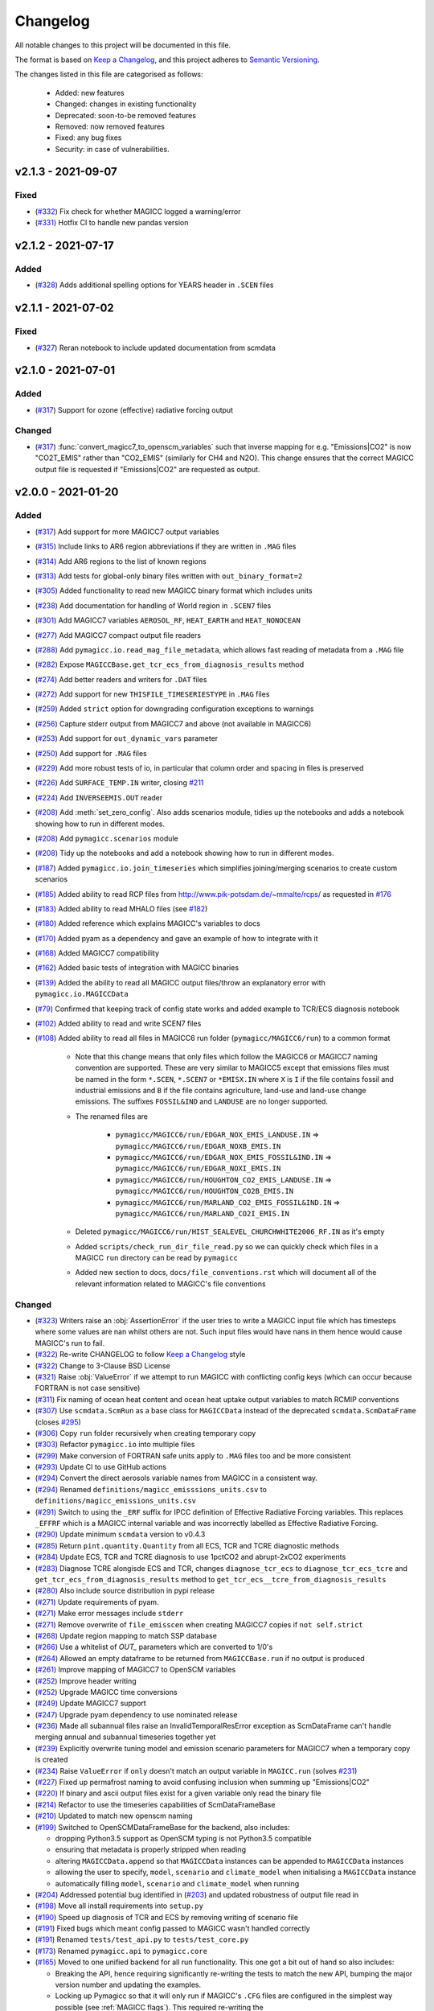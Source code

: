 Changelog
=========

All notable changes to this project will be documented in this file.

The format is based on `Keep a Changelog`_, and this project adheres to `Semantic Versioning <https://semver.org/spec/v2.0.0.html>`_.

The changes listed in this file are categorised as follows:

    - Added: new features
    - Changed: changes in existing functionality
    - Deprecated: soon-to-be removed features
    - Removed: now removed features
    - Fixed: any bug fixes
    - Security: in case of vulnerabilities.

v2.1.3 - 2021-09-07
-------------------

Fixed
~~~~~

- (`#332 <https://github.com/openscm/pymagicc/pull/332>`_) Fix check for whether MAGICC logged a warning/error
- (`#331 <https://github.com/openscm/pymagicc/pull/331>`_) Hotfix CI to handle new pandas version

v2.1.2 - 2021-07-17
-------------------

Added
~~~~~

- (`#328 <https://github.com/openscm/pymagicc/pull/328>`_) Adds additional spelling options for YEARS header in ``.SCEN`` files

v2.1.1 - 2021-07-02
-------------------

Fixed
~~~~~~~

- (`#327 <https://github.com/openscm/pymagicc/pull/327>`_) Reran notebook to include updated documentation from scmdata


v2.1.0 - 2021-07-01
-------------------

Added
~~~~~

- (`#317 <https://github.com/openscm/pymagicc/pull/317>`_) Support for ozone (effective) radiative forcing output

Changed
~~~~~~~

- (`#317 <https://github.com/openscm/pymagicc/pull/317>`_) :func:`convert_magicc7_to_openscm_variables` such that inverse mapping for e.g. "Emissions|CO2" is now "CO2T_EMIS" rather than "CO2_EMIS" (similarly for CH4 and N2O). This change ensures that the correct MAGICC output file is requested if "Emissions|CO2" are requested as output.

v2.0.0 - 2021-01-20
-------------------

Added
~~~~~

- (`#317 <https://github.com/openscm/pymagicc/pull/317>`_) Add support for more MAGICC7 output variables
- (`#315 <https://github.com/openscm/pymagicc/pull/315>`_) Include links to AR6 region abbreviations if they are written in ``.MAG`` files
- (`#314 <https://github.com/openscm/pymagicc/pull/314>`_) Add AR6 regions to the list of known regions
- (`#313 <https://github.com/openscm/pymagicc/pull/313>`_) Add tests for global-only binary files written with ``out_binary_format=2``
- (`#305 <https://github.com/openscm/pymagicc/pull/305>`_) Added functionality to read new MAGICC binary format which includes units
- (`#238 <https://github.com/openscm/pymagicc/pull/238>`_) Add documentation for handling of World region in ``.SCEN7`` files
- (`#301 <https://github.com/openscm/pymagicc/pull/301>`_) Add MAGICC7 variables ``AEROSOL_RF``, ``HEAT_EARTH`` and ``HEAT_NONOCEAN``
- (`#277 <https://github.com/openscm/pymagicc/pull/277>`_) Add MAGICC7 compact output file readers
- (`#288 <https://github.com/openscm/pymagicc/pull/288>`_) Add ``pymagicc.io.read_mag_file_metadata``, which allows fast reading of metadata from a ``.MAG`` file
- (`#282 <https://github.com/openscm/pymagicc/pull/282>`_) Expose ``MAGICCBase.get_tcr_ecs_from_diagnosis_results`` method
- (`#274 <https://github.com/openscm/pymagicc/pull/274>`_) Add better readers and writers for ``.DAT`` files
- (`#272 <https://github.com/openscm/pymagicc/pull/272>`_) Add support for new ``THISFILE_TIMESERIESTYPE`` in ``.MAG`` files
- (`#259 <https://github.com/openscm/pymagicc/pull/259>`_) Added ``strict`` option for downgrading configuration exceptions to warnings
- (`#256 <https://github.com/openscm/pymagicc/pull/256>`_) Capture stderr output from MAGICC7 and above (not available in MAGICC6)
- (`#253 <https://github.com/openscm/pymagicc/pull/253>`_) Add support for ``out_dynamic_vars`` parameter
- (`#250 <https://github.com/openscm/pymagicc/pull/250>`_) Add support for ``.MAG`` files
- (`#229 <https://github.com/openscm/pymagicc/pull/229>`_) Add more robust tests of io, in particular that column order and spacing in files is preserved
- (`#226 <https://github.com/openscm/pymagicc/pull/226>`_) Add ``SURFACE_TEMP.IN`` writer, closing `#211 <https://github.com/openscm/pymagicc/issues/211>`_
- (`#224 <https://github.com/openscm/pymagicc/pull/224>`_) Add ``INVERSEEMIS.OUT`` reader
- (`#208 <https://github.com/openscm/pymagicc/pull/208>`_) Add :meth:`set_zero_config`. Also adds scenarios module, tidies up the notebooks and adds a notebook showing how to run in different modes.
- (`#208 <https://github.com/openscm/pymagicc/pull/208>`_) Add ``pymagicc.scenarios`` module
- (`#208 <https://github.com/openscm/pymagicc/pull/208>`_) Tidy up the notebooks and add a notebook showing how to run in different modes.
- (`#187 <https://github.com/openscm/pymagicc/pull/187>`_) Added ``pymagicc.io.join_timeseries`` which simplifies joining/merging scenarios to create custom scenarios
- (`#185 <https://github.com/openscm/pymagicc/pull/185>`_) Added ability to read RCP files from http://www.pik-potsdam.de/~mmalte/rcps/ as requested in `#176 <https://github.com/openscm/pymagicc/issues/176>`_
- (`#183 <https://github.com/openscm/pymagicc/pull/183>`_) Added ability to read MHALO files (see `#182 <https://github.com/openscm/pymagicc/issues/182>`_)
- (`#180 <https://github.com/openscm/pymagicc/pull/180>`_) Added reference which explains MAGICC's variables to docs
- (`#170 <https://github.com/openscm/pymagicc/pull/170>`_) Added pyam as a dependency and gave an example of how to integrate with it
- (`#168 <https://github.com/openscm/pymagicc/pull/168>`_) Added MAGICC7 compatibility
- (`#162 <https://github.com/openscm/pymagicc/pull/162>`_) Added basic tests of integration with MAGICC binaries
- (`#139 <https://github.com/openscm/pymagicc/pull/139>`_) Added the ability to read all MAGICC output files/throw an explanatory error with ``pymagicc.io.MAGICCData``
- (`#79 <https://github.com/openscm/pymagicc/pull/79>`_) Confirmed that keeping track of config state works and added example to TCR/ECS diagnosis notebook
- (`#102 <https://github.com/openscm/pymagicc/pull/102>`_) Added ability to read and write SCEN7 files
- (`#108 <https://github.com/openscm/pymagicc/pull/108>`_) Added ability to read all files in MAGICC6 run folder (``pymagicc/MAGICC6/run``) to a common format

    - Note that this change means that only files which follow the MAGICC6 or MAGICC7 naming convention are supported. These are very similar to MAGICC5 except that emissions files must be named in the form ``*.SCEN``, ``*.SCEN7`` or ``*EMISX.IN`` where ``X`` is ``I`` if the file contains fossil and industrial emissions and ``B`` if the file contains agriculture, land-use and land-use change emissions. The suffixes ``FOSSIL&IND`` and ``LANDUSE`` are no longer supported.
    - The renamed files are

        - ``pymagicc/MAGICC6/run/EDGAR_NOX_EMIS_LANDUSE.IN`` => ``pymagicc/MAGICC6/run/EDGAR_NOXB_EMIS.IN``
        - ``pymagicc/MAGICC6/run/EDGAR_NOX_EMIS_FOSSIL&IND.IN`` => ``pymagicc/MAGICC6/run/EDGAR_NOXI_EMIS.IN``
        - ``pymagicc/MAGICC6/run/HOUGHTON_CO2_EMIS_LANDUSE.IN`` => ``pymagicc/MAGICC6/run/HOUGHTON_CO2B_EMIS.IN``
        - ``pymagicc/MAGICC6/run/MARLAND_CO2_EMIS_FOSSIL&IND.IN`` => ``pymagicc/MAGICC6/run/MARLAND_CO2I_EMIS.IN``

    - Deleted ``pymagicc/MAGICC6/run/HIST_SEALEVEL_CHURCHWHITE2006_RF.IN`` as it's empty
    - Added ``scripts/check_run_dir_file_read.py`` so we can quickly check which files in a MAGICC ``run`` directory can be read by ``pymagicc``
    - Added new section to docs, ``docs/file_conventions.rst`` which will document all of the relevant information related to MAGICC's file conventions

Changed
~~~~~~~

- (`#323 <https://github.com/openscm/pymagicc/pull/323>`_) Writers raise an :obj:`AssertionError` if the user tries to write a MAGICC input file which has timesteps where some values are nan whilst others are not. Such input files would have nans in them hence would cause MAGICC's run to fail.
- (`#322 <https://github.com/openscm/pymagicc/pull/322>`_) Re-write CHANGELOG to follow `Keep a Changelog`_ style
- (`#322 <https://github.com/openscm/pymagicc/pull/322>`_) Change to 3-Clause BSD License
- (`#321 <https://github.com/openscm/pymagicc/pull/321>`_) Raise :obj:`ValueError` if we attempt to run MAGICC with conflicting config keys (which can occur because FORTRAN is not case sensitive)
- (`#311 <https://github.com/openscm/pymagicc/pull/311>`_) Fix naming of ocean heat content and ocean heat uptake output variables to match RCMIP conventions
- (`#307 <https://github.com/openscm/pymagicc/pull/307>`_) Use ``scmdata.ScmRun`` as a base class for ``MAGICCData`` instead of the deprecated ``scmdata.ScmDataFrame`` (closes `#295 <https://github.com/openscm/pymagicc/issues/295>`_)
- (`#306 <https://github.com/openscm/pymagicc/pull/306>`_) Copy ``run`` folder recursively when creating temporary copy
- (`#303 <https://github.com/openscm/pymagicc/pull/303>`_) Refactor ``pymagicc.io`` into multiple files
- (`#299 <https://github.com/openscm/pymagicc/pull/299>`_) Make conversion of FORTRAN safe units apply to ``.MAG`` files too and be more consistent
- (`#293 <https://github.com/openscm/pymagicc/pull/293>`_) Update CI to use GitHub actions
- (`#294 <https://github.com/openscm/pymagicc/pull/294>`_) Convert the direct aerosols variable names from MAGICC in a consistent way.
- (`#294 <https://github.com/openscm/pymagicc/pull/294>`_) Renamed ``definitions/magicc_emisssions_units.csv`` to ``definitions/magicc_emissions_units.csv``
- (`#291 <https://github.com/openscm/pymagicc/pull/291>`_) Switch to using the ``_ERF`` suffix for IPCC definition of Effective Radiative Forcing variables. This replaces ``_EFFRF`` which is a MAGICC internal variable and was incorrectly labelled as Effective Radiative Forcing.
- (`#290 <https://github.com/openscm/pymagicc/pull/290>`_) Update minimum ``scmdata`` version to v0.4.3
- (`#285 <https://github.com/openscm/pymagicc/pull/285>`_) Return ``pint.quantity.Quantity`` from all ECS, TCR and TCRE diagnostic methods
- (`#284 <https://github.com/openscm/pymagicc/pull/284>`_) Update ECS, TCR and TCRE diagnosis to use 1pctCO2 and abrupt-2xCO2 experiments
- (`#283 <https://github.com/openscm/pymagicc/pull/283>`_) Diagnose TCRE alongisde ECS and TCR, changes ``diagnose_tcr_ecs`` to ``diagnose_tcr_ecs_tcre`` and ``get_tcr_ecs_from_diagnosis_results`` method to ``get_tcr_ecs__tcre_from_diagnosis_results``
- (`#280 <https://github.com/openscm/pymagicc/pull/280>`_) Also include source distribution in pypi release
- (`#271 <https://github.com/openscm/pymagicc/pull/271>`_) Update requirements of pyam.
- (`#271 <https://github.com/openscm/pymagicc/pull/271>`_) Make error messages include ``stderr``
- (`#271 <https://github.com/openscm/pymagicc/pull/271>`_) Remove overwrite of ``file_emisscen`` when creating MAGICC7 copies if ``not self.strict``
- (`#268 <https://github.com/openscm/pymagicc/pull/268>`_) Update region mapping to match SSP database
- (`#266 <https://github.com/openscm/pymagicc/pull/266>`_) Use a whitelist of `OUT_` parameters which are converted to 1/0's
- (`#264 <https://github.com/openscm/pymagicc/pull/264>`_) Allowed an empty dataframe to be returned from ``MAGICCBase.run`` if no output is produced
- (`#261 <https://github.com/openscm/pymagicc/pull/261>`_) Improve mapping of MAGICC7 to OpenSCM variables
- (`#252 <https://github.com/openscm/pymagicc/pull/252>`_) Improve header writing
- (`#252 <https://github.com/openscm/pymagicc/pull/252>`_) Upgrade MAGICC time conversions
- (`#249 <https://github.com/openscm/pymagicc/pull/249>`_) Update MAGICC7 support
- (`#247 <https://github.com/openscm/pymagicc/pull/247>`_) Upgrade pyam dependency to use nominated release
- (`#236 <https://github.com/openscm/pymagicc/pull/236>`_) Made all subannual files raise an InvalidTemporalResError exception as ScmDataFrame can't handle merging annual and subannual timeseries together yet
- (`#239 <https://github.com/openscm/pymagicc/pull/239>`_) Explicitly overwrite tuning model and emission scenario parameters for MAGICC7 when a temporary copy is created
- (`#234 <https://github.com/openscm/pymagicc/pull/234>`_) Raise ``ValueError`` if ``only`` doesn't match an output variable in ``MAGICC.run`` (solves `#231 <https://github.com/openscm/pymagicc/issues/231>`_)
- (`#227 <https://github.com/openscm/pymagicc/pull/227>`_) Fixed up permafrost naming to avoid confusing inclusion when summing up "Emissions|CO2"
- (`#220 <https://github.com/openscm/pymagicc/pull/220>`_) If binary and ascii output files exist for a given variable only read the binary file
- (`#214 <https://github.com/openscm/pymagicc/pull/214>`_) Refactor to use the timeseries capabilities of ScmDataFrameBase
- (`#210 <https://github.com/openscm/pymagicc/pull/210>`_) Updated to match new openscm naming
- (`#199 <https://github.com/openscm/pymagicc/pull/199>`_) Switched to OpenSCMDataFrameBase for the backend, also includes:

  - dropping Python3.5 support as OpenSCM typing is not Python3.5 compatible
  - ensuring that metadata is properly stripped when reading
  - altering ``MAGICCData.append`` so that ``MAGICCData`` instances can be appended to ``MAGICCData`` instances
  - allowing the user to specify, ``model``, ``scenario`` and ``climate_model`` when initialising a ``MAGICCData`` instance
  - automatically filling ``model``, ``scenario`` and ``climate_model`` when running

- (`#204 <https://github.com/openscm/pymagicc/pull/204>`_) Addressed potential bug identified in (`#203 <https://github.com/openscm/pymagicc/issues/203>`_) and updated robustness of output file read in
- (`#198 <https://github.com/openscm/pymagicc/pull/198>`_) Move all install requirements into ``setup.py``
- (`#190 <https://github.com/openscm/pymagicc/pull/190>`_) Speed up diagnosis of TCR and ECS by removing writing of scenario file
- (`#191 <https://github.com/openscm/pymagicc/pull/191>`_) Fixed bugs which meant config passed to MAGICC wasn't handled correctly
- (`#191 <https://github.com/openscm/pymagicc/pull/191>`_) Renamed ``tests/test_api.py`` to ``tests/test_core.py``
- (`#173 <https://github.com/openscm/pymagicc/pull/173>`_) Renamed ``pymagicc.api`` to ``pymagicc.core``
- (`#165 <https://github.com/openscm/pymagicc/pull/165>`_) Moved to one unified backend for all run functionality. This one got a bit out of hand so also includes:

  - Breaking the API, hence requiring significantly re-writing the tests to match the new API, bumping the major version number and updating the examples.
  - Locking up Pymagicc so that it will only run if MAGICC's ``.CFG`` files are configured in the simplest way possible (see :ref:`MAGICC flags`). This required re-writing the ``pymagicc/MAGICC6/run/MAGCFG_USER.CFG`` file that ships with Pymagicc (although the result is the same, as confirmed by the fact that the outputs of the four RCPs are unchanged in ``tests/test_pymagicc.py``).
  - Adding a function to pull a single configuration file from a MAGICC ``PARAMETERS.OUT`` file to aid the transition to the change referred to above (i.e. one could run MAGICC with whatever config elsewhere and then get a single config file which can be used with Pymagicc from the resulting ``PARAMETERS.OUT`` file).
  - Tidying up the docs to make linking a bit simpler and more reusable.
  - Only passing ``filepath`` (i.e. the combination of path and name) to reading/writing functions to remove ambiguity in previous language which used ``file``, ``filepath``, ``path``, ``name`` and ``filename``, sometimes in a self-contradictory way.

- (`#167 <https://github.com/openscm/pymagicc/pull/167>`_) Updated release instructions
- (`#164 <https://github.com/openscm/pymagicc/pull/164>`_) Improved missing MAGICC binary message in tests as discussed in `#124 <https://github.com/openscm/pymagicc/issues/124>`_
- (`#154 <https://github.com/openscm/pymagicc/pull/154>`_) Change to using OpenSCM variables for all user facing data as well as preparing to move to using OpenSCM dataframes

  - Note that this change breaks direct access but that we will gain a lot of features once we start using the capabilities of pyam as part of an OpenSCM dataframe

- (`#160 <https://github.com/openscm/pymagicc/pull/159>`_) Made notebooks CI more opinionated (`#158 <https://github.com/openscm/pymagicc/issues/158>`_)
- (`#135 <https://github.com/openscm/pymagicc/pull/135>`_) Moved emissions definitions to a single csv and packaged all of the definitions files using the `data package standard <https://frictionlessdata.io/docs/creating-tabular-data-packages-in-python/>`_
- (`#146 <https://github.com/openscm/pymagicc/pull/146>`_) Removed path alteration from docs buiding
- (`#143 <https://github.com/openscm/pymagicc/pull/143>`_) Only read ``PARAMETERS.OUT`` file if it exists. ``MAGICCBase.config`` now defaults to ``None`` until a valid ``PARAMETERS.OUT`` file is read.
- (`#133 <https://github.com/openscm/pymagicc/pull/133>`_) Put definitions of MAGICC6's expected emissions into a standalone module

Deprecated
~~~~~~~~~~

Removed
~~~~~~~

- (`#244 <https://github.com/openscm/pymagicc/pull/244>`_) Use openscm from pip, hence drop Python3.6 support, and drop pyam dependency (moved into notebooks dependencies)
- (`#184 <https://github.com/openscm/pymagicc/pull/184>`_) Remove redundant mapping of region names for SCEN to SCEN7 conversions

Fixed
~~~~~

- (`#323 <https://github.com/openscm/pymagicc/pull/323>`_) Writers now automatically drop all nan timesteps before writing MAGICC input files
- (`#323 <https://github.com/openscm/pymagicc/pull/323>`_) ``pymagicc.scenarios.rcps`` now contains all the rcps rather than just rcp26
- (`#310 <https://github.com/openscm/pymagicc/pull/310>`_) Rename ``pymagicc.io.prn`` to ``pymagicc.io.prn_files`` as PRN is a reserved filename on Windows
- (`#300 <https://github.com/openscm/pymagicc/pull/300>`_) Fix name in docs (closes `#205 <https://github.com/openscm/pymagicc/issues/205>`_)
- (`#298 <https://github.com/openscm/pymagicc/pull/298>`_) Make SCEN7 writing work with single variables
- (`#297 <https://github.com/openscm/pymagicc/pull/297>`_) Make Binary reader able to handle global-only binary output
- (`#281 <https://github.com/openscm/pymagicc/pull/281>`_) Hotfix readers and writers for ``.DAT`` files (``thisfile_datacolumns`` was wrong)
- (`#269 <https://github.com/openscm/pymagicc/pull/269>`_) Break circular dependency on OpenSCM by switching to using scmdata
- (`#267 <https://github.com/openscm/pymagicc/pull/267>`_) Hotfix appveyor failures
- (`#252 <https://github.com/openscm/pymagicc/pull/252>`_) Fix wine not installed error handling
- (`#233 <https://github.com/openscm/pymagicc/pull/233>`_) Fix inplace append hard coding as identified in `#232 <https://github.com/openscm/pymagicc/issues/232>`_
- (`#225 <https://github.com/openscm/pymagicc/pull/225>`_) Fix reading of ``DAT_CO2PF_EMIS.OUT``
- (`#223 <https://github.com/openscm/pymagicc/pull/223>`_) Ensure `pymagicc.io._BinaryOutReader` closes the input file
- (`#222 <https://github.com/openscm/pymagicc/pull/222>`_) Remove trailing ``/`` in ``MANIFEST.IN`` recursive includes as this is invalid syntax on windows.
- (`#177 <https://github.com/openscm/pymagicc/pull/177>`_) Fixed SCEN reading bug, can now read SCEN files with "YEAR" in first column rather than "YEARS"
- (`#163 <https://github.com/openscm/pymagicc/pull/163>`_) Confirmed HFC-245fa misnaming in MAGICC6 (i.e. HFC-245fa was mistakenly labelled as HFC-245ca). Accordingly, we:

  - fixed this naming in the SRES scenarios (changing HFC-245ca to HFC-245fa)
  - removed ``pymagicc/MAGICC6/run/HISTRCP_HFC245ca_CONC.IN`` to avoid repeating this confusion
  - ensured that anyone who finds a file with "HFC-245ca" in it in future will get a warning, see ``tests/test_definitions.py``

For versions before 2.0 we did not follow the `Keep a Changelog`_ style.
The notes made whilst developing versions <2.0 are included below for posterity.

1.3.2
-----

- add short-term solution for reading Carbon Cycle output
- add clear error if a valid executable is not configured/found
- remove ``_magiccbinary`` variable
- partial steps towards updated input/output, still not fully tested
- add examples of file input/writing in notebook
- add expectexception so that we can show errors in notebooks with
  sensible CI

1.3.1
-----

- add TCR diagnosis function
- improve testing of notebooks
- add documentation using MkDocs
- use Black for automatic code formatting
- add Python 3.7 testing

1.2.0
-----

- drop support for Python 2
- rename RCP3PD to RCP26 and RCP6 to RCP60 for consistency and MAGICC7
  compatibility
- introduce new API functions for setting up and running MAGICC
- introduce ``config`` module
- remove ``output_dir`` from ``run`` function, this can be achieved using the new API
- change directory structure of the MAGICC version shipped with Pymagicc
  to be more similar to MAGICC7's structure
- add ``--skip-slow`` option to tests

1.1.0
-----

- add reading of MAGICC_EXECUTABLE environment variable to simplify
  setting path of MAGICC package for testing and CI
  (thanks ``@lewisjared``)

1.0.2
-----

- interactive demo Notebook using Jupyter Notebook's appmode
  extension
- documentation improvements

1.0.1
-----

- Un-pin f90nml dependency, 0.23 is working with Pymagicc again

1.0.0
-----

- API Stable release

0.9.3
-----

- workaround for bug in Pandas
  (`<https://github.com/pandas-dev/pandas/issues/18692>`_) when reading
  some files from alternative MAGICC builds
- improve documentation

0.9.2
-----

- add Windows testing and fix running on Windows
- simplify configuration by only having optional config parameters

0.8.0
-----

- pin f90nml version because later release breaks with MAGICC output

0.7.0
-----

- switch to Dictionaries as results object and scenarios data
  structure since Pandas panel is being deprecated.

0.6.4
-----

- returning used parameters in MAGICC ``run`` function is optional
- fix versioning for PyPI installs

0.4
---

Initial release.


.. _Keep a Changelog: https://keepachangelog.com/en/1.0.0/
